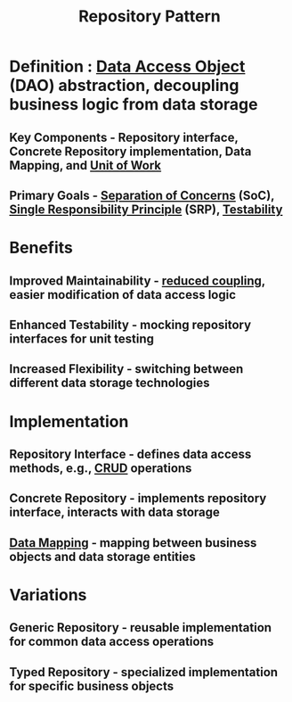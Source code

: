 :PROPERTIES:
:ID:       f0935284-93f6-4f89-befe-3b3cc09322e7
:END:
#+title: Repository Pattern
#+filetags: :swe:


* Definition : [[id:0ee45830-1130-47f5-bd2c-92ed50535ba9][Data Access Object]] (DAO) abstraction, decoupling business logic from data storage
** Key Components - Repository interface, Concrete Repository implementation, Data Mapping, and [[id:ee1d125e-b858-4694-8255-80df361088ce][Unit of Work]]
** Primary Goals - [[id:4d05e7ae-8d1d-49cc-a404-d1d437f7fbe3][Separation of Concerns]] (SoC), [[id:29193aae-9acf-4943-901f-38110fb9b2fd][Single Responsibility Principle]] (SRP), [[id:a606fb1a-1c11-4f3e-88b1-63fed57b772a][Testability]]

* Benefits
** Improved Maintainability - [[id:adaf5bfa-48f9-415b-893e-7398b10f383e][reduced coupling]], easier modification of data access logic
** Enhanced Testability - mocking repository interfaces for unit testing
** Increased Flexibility - switching between different data storage technologies

* Implementation
** Repository Interface - defines data access methods, e.g., [[id:37961b23-d768-4a4a-bba6-0bd1199478b6][CRUD]] operations
** Concrete Repository - implements repository interface, interacts with data storage
** [[id:8cb9f639-98dc-467b-9304-213dec74d16c][Data Mapping]] - mapping between business objects and data storage entities

* Variations
** Generic Repository - reusable implementation for common data access operations
** Typed Repository - specialized implementation for specific business objects
